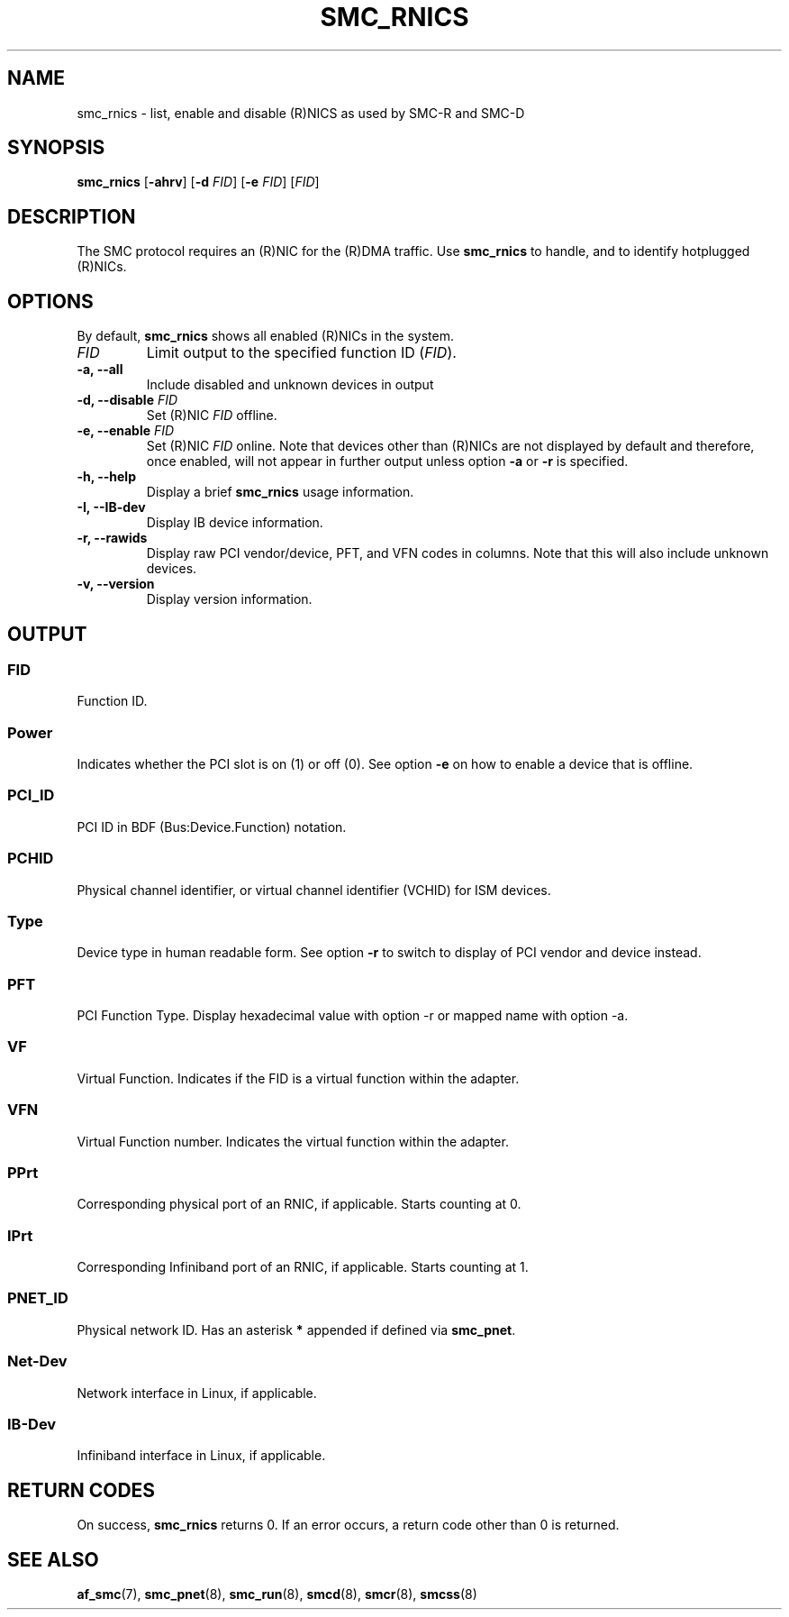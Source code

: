 .\" Copyright IBM Corp. 2018

.TH SMC_RNICS 8 "October 2018" "smc-tools" "Linux Programmer's Manual"


.SH NAME
smc_rnics \- list, enable and disable (R)NICS as used by SMC-R and SMC-D


.SH SYNOPSIS
.B smc_rnics
.RB [ \-ahrv ]
.RB [ \-d
.IR FID ]
.RB [ \-e
.IR FID ]
.RI [ FID ]


.SH DESCRIPTION
The SMC protocol requires an (R)NIC for the (R)DMA traffic.
Use
.B smc_rnics
to handle, and to identify hotplugged (R)NICs.


.SH OPTIONS
By default,
.B smc_rnics
shows all enabled (R)NICs in the system.
.TP
.I FID
Limit output to the specified function ID
.RI ( FID ).
.TP
.BR "\-a, \-\-all"
Include disabled and unknown devices in output
.TP
.BR "\-d, \-\-disable " \fIFID
Set (R)NIC
.I FID
offline.
.TP
.BR "\-e, \-\-enable " \fIFID
Set (R)NIC
.I FID
online. Note that devices other than (R)NICs are not displayed by default and
therefore, once enabled, will not appear in further output unless option
.BR -a
or
.BR -r
is specified.
.TP
.BR "\-h, \-\-help"
Display a brief
.B smc_rnics
usage information.
.TP
.BR "\-I, \-\-IB-dev"
Display IB device information.
.TP
.BR "\-r, \-\-rawids"
Display raw PCI vendor/device, PFT, and VFN codes in columns. Note that this will
also include unknown devices.
.TP
.BR "\-v, \-\-version"
Display version information.

.SH OUTPUT
.SS "FID"
Function ID.

.SS "Power"
Indicates whether the PCI slot is on (1) or off (0). See option
.B -e
on how to enable a device that is offline.

.SS "PCI_ID"
PCI ID in BDF (Bus:Device.Function) notation.

.SS "PCHID"
Physical channel identifier, or virtual channel identifier (VCHID) for
ISM devices.

.SS "Type"
Device type in human readable form. See option
.B -r
to switch to display of PCI vendor and device instead.

.SS "PFT"
PCI Function Type. Display hexadecimal value with option -r or mapped name with option -a.

.SS "VF"
Virtual Function. Indicates if the FID is a virtual function within the adapter.

.SS "VFN"
Virtual Function number. Indicates the virtual function within the adapter.

.SS "PPrt"
Corresponding physical port of an RNIC, if applicable. Starts counting at 0.

.SS "IPrt"
Corresponding Infiniband port of an RNIC, if applicable. Starts counting at 1.

.SS "PNET_ID"
Physical network ID. Has an asterisk
.B *
appended if defined via
.BR smc_pnet .

.SS "Net-Dev"
Network interface in Linux, if applicable.

.SS "IB-Dev"
Infiniband interface in Linux, if applicable.


.SH RETURN CODES
On success,
.B smc_rnics
returns 0.
If an error occurs, a return code other than 0 is returned.
.P


.SH SEE ALSO
.BR af_smc (7),
.BR smc_pnet (8),
.BR smc_run (8),
.BR smcd (8),
.BR smcr (8),
.BR smcss (8)
